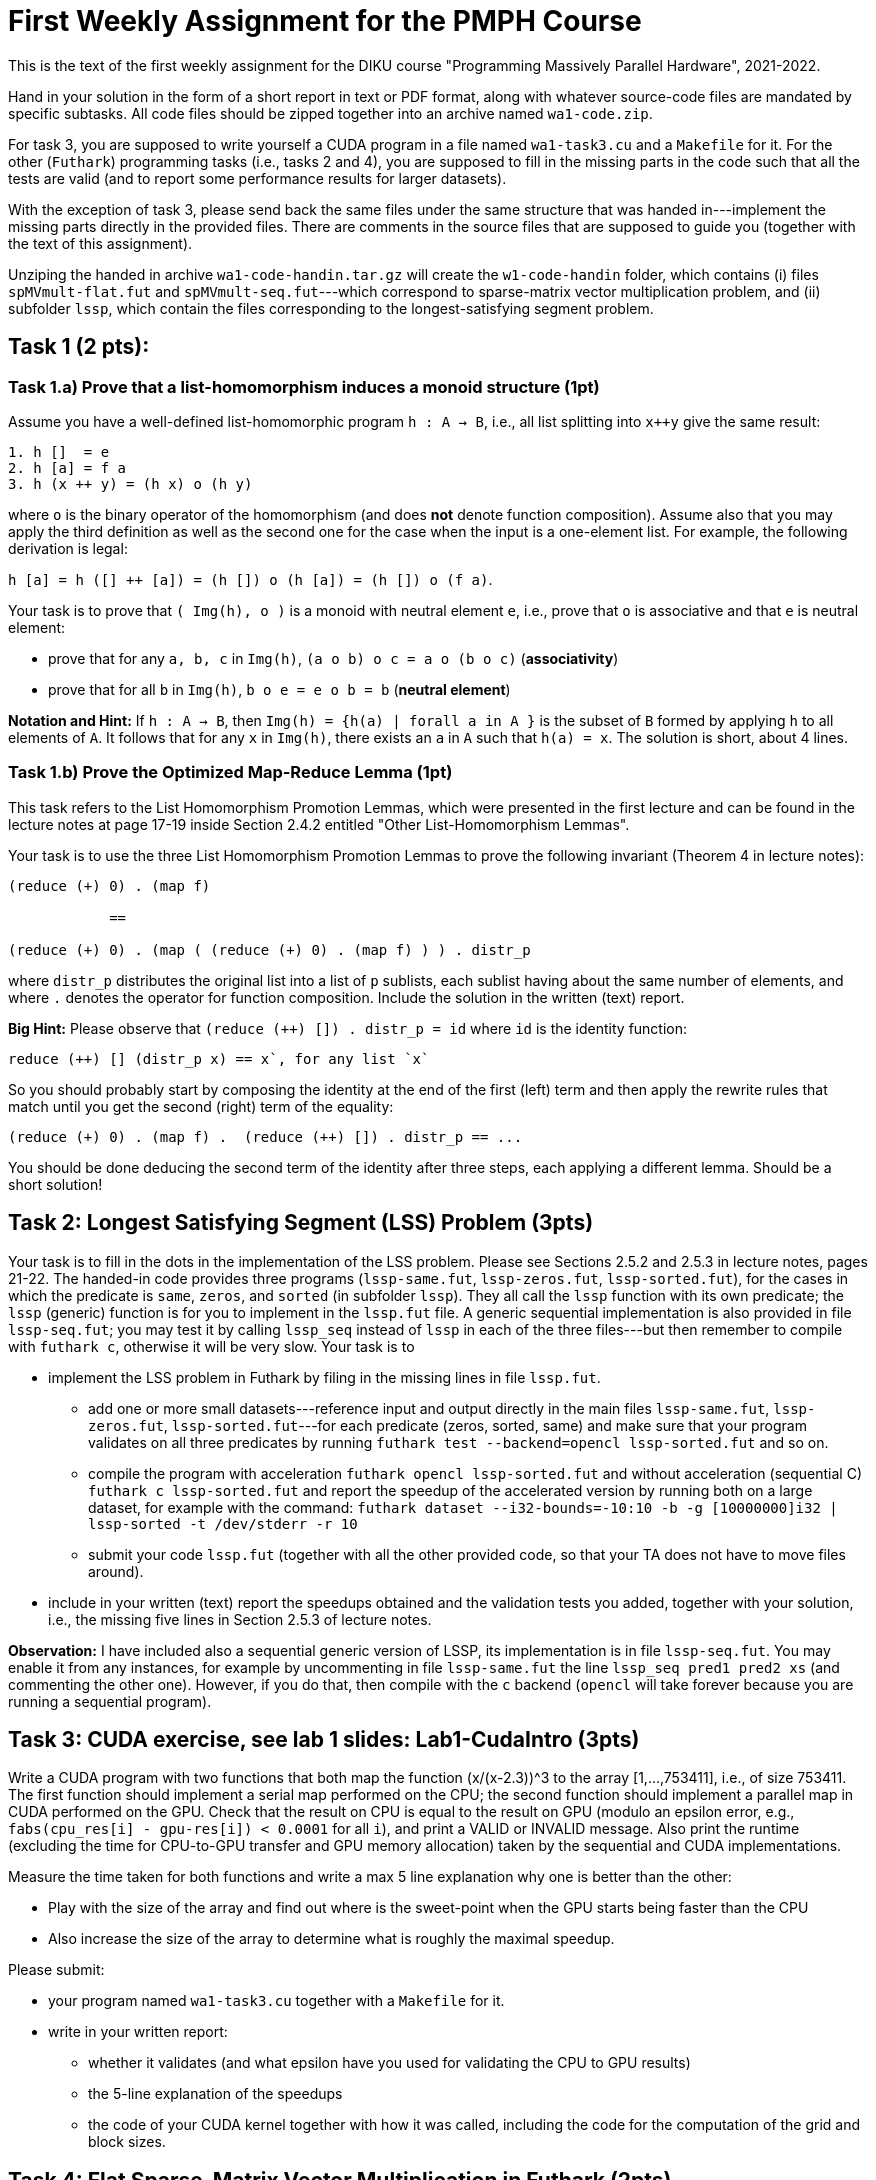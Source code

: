 = First Weekly Assignment for the PMPH Course

This is the text of the first weekly assignment for the DIKU course
"Programming Massively Parallel Hardware", 2021-2022.

Hand in your solution in the form of a short report in text or PDF
format, along with whatever source-code files are
mandated by specific subtasks. All code files should be zipped 
together into an archive named `wa1-code.zip`.

For task 3, you are supposed to write yourself a CUDA program in a
file named `wa1-task3.cu` and a `Makefile` for it. For the other
(`Futhark`) programming tasks (i.e., tasks 2 and 4), you are supposed
to fill in the missing parts in the code such that all the tests are
valid (and to report some performance results for larger datasets).
 
With the exception of task 3, please send back the same files under
the same structure that was handed in---implement the missing parts
directly in the provided files.   There are comments in the source 
files that are supposed to guide you (together with the text of this
assignment).

Unziping the handed in archive `wa1-code-handin.tar.gz` will create the `w1-code-handin`
folder, which contains (i) files `spMVmult-flat.fut` and `spMVmult-seq.fut`---which
correspond to sparse-matrix vector multiplication problem, and (ii) 
subfolder `lssp`, which contain the files corresponding to the
longest-satisfying segment problem.

== Task 1 (2 pts): 

=== Task 1.a) Prove that a list-homomorphism induces a monoid structure (1pt)

Assume you have a well-defined list-homomorphic program `h : A -> B`, i.e., all list splitting into `x++y` give the same result:

----
1. h []  = e
2. h [a] = f a
3. h (x ++ y) = (h x) o (h y)
----

where `o` is the binary operator of the homomorphism (and does *not* denote function composition). Assume also that you may apply the third definition as well as the second one for the case when the input is a one-element list. For example, the following derivation is legal:

`h [a] = h ([] ++ [a]) = (h []) o (h [a]) = (h []) o (f a)`. 

Your task is to prove that `( Img(h), o )` is a monoid with neutral element `e`, i.e., prove that `o` is associative and that `e` is neutral element:

- prove that for any `a, b, c` in `Img(h)`, `(a o b) o c = a o (b o c)` (*associativity*)

- prove that for all `b` in `Img(h)`, `b o e = e o b = b` (*neutral element*)

*Notation and Hint:* If `h : A -> B`, then `Img(h) = {h(a) | forall a in A }` is the subset of `B` formed by applying `h` to all elements of `A`.  It follows that for any `x` in `Img(h)`, there exists an `a` in `A` such that `h(a) = x`.  The solution is short, about 4 lines.

=== Task 1.b) Prove the Optimized Map-Reduce Lemma (1pt)

This task refers to the List Homomorphism Promotion Lemmas, which were presented in the first lecture and can be found in the lecture notes at page 17-19 inside Section 2.4.2 entitled "Other List-Homomorphism Lemmas".

Your task is to use the three List Homomorphism Promotion Lemmas to prove the following invariant (Theorem 4 in lecture notes):

----
(reduce (+) 0) . (map f)

            ==

(reduce (+) 0) . (map ( (reduce (+) 0) . (map f) ) ) . distr_p
----
 

where `distr_p`  distributes the original list into a list of `p` sublists, each sublist having about the same number of elements, and where `.` denotes the operator for function composition.   Include the solution in the written (text) report. 

*Big Hint:* Please observe that  `(reduce (++) []) . distr_p = id` where `id` is the identity function:
----
reduce (++) [] (distr_p x) == x`, for any list `x`
----
So you should probably start by composing the identity at the end of the first (left) term and then apply the rewrite rules that match until you get the second (right) term of the equality:
----
(reduce (+) 0) . (map f) .  (reduce (++) []) . distr_p == ...
----
You should be done deducing the second term of the identity after three steps, each applying a different lemma. Should be a short solution!


== Task 2: Longest Satisfying Segment (LSS) Problem (3pts)

Your task is to fill in the dots in the implementation of the LSS problem. Please see Sections 2.5.2 and 2.5.3 in lecture notes, pages 21-22. The handed-in code provides three programs (`lssp-same.fut`, `lssp-zeros.fut`, `lssp-sorted.fut`), for the cases in which the predicate is `same`, `zeros`, and `sorted` (in subfolder `lssp`).    They all call the `lssp` function with its own predicate; the `lssp` (generic) function is for you to implement in the `lssp.fut` file.  A generic sequential implementation is also provided in file `lssp-seq.fut`; you may test it by calling `lssp_seq` instead of `lssp` in each of the three files---but then remember to compile with `futhark c`, otherwise it will be very slow. Your task is to

* implement the LSS problem in Futhark by filing in the missing lines in file `lssp.fut`.  

** add one or more small datasets---reference input and output directly in the main files `lssp-same.fut`, `lssp-zeros.fut`, `lssp-sorted.fut`---for each predicate (zeros, sorted, same) and make sure that your program validates on all three predicates by running `futhark test --backend=opencl lssp-sorted.fut` and so on.

** compile the program with acceleration `futhark opencl lssp-sorted.fut` and without acceleration (sequential C) `futhark c lssp-sorted.fut` and report the speedup of the accelerated version by running both on a large dataset, for example with the command: 
`futhark dataset --i32-bounds=-10:10 -b -g [10000000]i32 | lssp-sorted -t /dev/stderr -r 10`

** submit your code `lssp.fut` (together with all the other provided code, so that your TA does not have to move files around).

* include in your written (text) report the speedups obtained and the validation tests you added, together with your solution, i.e., the missing five lines in Section 2.5.3 of lecture notes.

*Observation:* I have included also a sequential generic version of LSSP, its implementation is in file `lssp-seq.fut`. You may enable it from any instances, for example by uncommenting in file `lssp-same.fut` the line `lssp_seq pred1 pred2 xs` (and commenting the other one). However, if you do that, then compile with the `c` backend (`opencl` will take forever because you are running a sequential program). 

== Task 3: CUDA exercise, see lab 1 slides: Lab1-CudaIntro (3pts)  

Write a CUDA program with two functions that both map the function (x/(x-2.3))^3 to the array [1,...,753411], i.e., of size 753411. The first function should implement a serial map performed on the CPU; the second function should implement a parallel map in CUDA performed on the GPU.   Check that the result on CPU is equal to the result on GPU (modulo an epsilon error, e.g., `fabs(cpu_res[i] - gpu-res[i]) < 0.0001` for all `i`), and print a VALID or INVALID message. Also print the runtime (excluding the time for CPU-to-GPU transfer and GPU memory allocation) taken by the sequential and CUDA implementations.

Measure the time taken for both functions and write a max 5 line explanation why one is better than the other:

* Play with the size of the array and find out where is the sweet-point when the GPU starts being faster than the CPU

* Also increase the size of the array to determine what is roughly the maximal speedup.

Please submit:

* your program named `wa1-task3.cu` together with a `Makefile` for it.
* write in your written report:
** whether it validates (and what epsilon have you used for validating the CPU to GPU results)
** the 5-line explanation of the speedups
** the code of your CUDA kernel together with how it was called, including the code for the computation of the grid and block sizes.


== Task 4: Flat Sparse-Matrix Vector Multiplication in Futhark (2pts)

This task refers to writing a flat-parallel version of sparse-matrix vector multiplication in Futhark.
Take a look at Section 3.2.4 ``Sparse-Matrix Vector Multiplication'' in lecture notes, page 40-41 (and potentially also at rewrite rule 5 in Section 4.1.6 ``Flattening a Reduce Directly Nested in a Map'' 
in lecture notes).  The sequential version of the code is attached as `spMVmult-seq.fut`, can be compiled
with `futhark c spMVmult-seq.fut` and run with 

----
$ futhark test --backend=c spMVmult-seq.fut

$ futhark c spMVmult-seq.fut

$ futhark dataset --i64-bounds=0:9999 -g [1000000]i64 --f32-bounds=-7.0:7.0 -g [1000000]f32 --i64-bounds=100:100 -g [10000]i64 --f32-bounds=-10.0:10.0 -g [10000]f32 | ./spMVmult-seq -t /dev/stderr -r 10 > /dev/null
----

However, your task is to fill in a flat-parallel implementation in file `spMVmult-flat.fut`, function `spMatVctMult`, which currently contains a dummy implementation. Add at least one more standard reference input/output dataset to the source file and measure speedup with respect to the sequential version. The parallel version, once implemented can be tested with

----
$ futhark test --backend=cuda spMVmult-flat.fut
----

and bigger datasets can be generated and run with something like:

----
$ futhark cuda spMVmult-flat.fut

$ futhark dataset --i64-bounds=0:9999 -g [1000000]i64 --f32-bounds=-7.0:7.0 -g [1000000]f32 --i64-bounds=100:100 -g [10000]i64 --f32-bounds=-10.0:10.0 -g [10000]f32 | ./spMVmult-flat -t /dev/stderr -r 10 > /dev/null
----

Please submit:

* the `spMVmult-flat.fut` file once implemented and tested.

* In the written (text) report add:
** the flat-parallel implementation of the `spMatVctMult` function and a short explanation of what each line is doing.
** a short explanation about the speedup of your accelerated version in comparison with `spMVmult-seq.fut`

